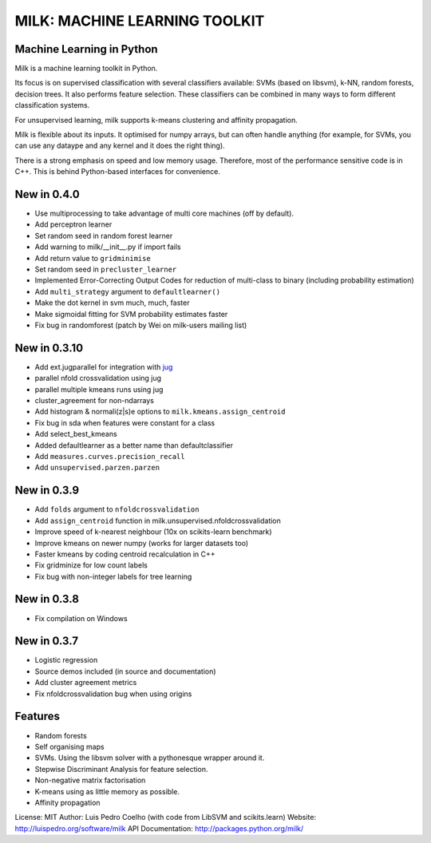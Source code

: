 ==============================
MILK: MACHINE LEARNING TOOLKIT
==============================
Machine Learning in Python
--------------------------

Milk is a machine learning toolkit in Python.

Its focus is on supervised classification with several classifiers available:
SVMs (based on libsvm), k-NN, random forests, decision trees. It also performs
feature selection. These classifiers can be combined in many ways to form
different classification systems.

For unsupervised learning, milk supports k-means clustering and affinity
propagation.

Milk is flexible about its inputs. It optimised for numpy arrays, but can often
handle anything (for example, for SVMs, you can use any dataype and any kernel
and it does the right thing).

There is a strong emphasis on speed and low memory usage. Therefore, most of
the performance sensitive code is in C++. This is behind Python-based
interfaces for convenience.

New in 0.4.0
------------
- Use multiprocessing to take advantage of multi core machines (off by
  default).
- Add perceptron learner
- Set random seed in random forest learner
- Add warning to milk/__init__.py if import fails
- Add return value to ``gridminimise``
- Set random seed in ``precluster_learner``
- Implemented Error-Correcting Output Codes for reduction of multi-class
  to binary (including probability estimation)
- Add ``multi_strategy`` argument to ``defaultlearner()``
- Make the dot kernel in svm much, much, faster
- Make sigmoidal fitting for SVM probability estimates faster
- Fix bug in randomforest (patch by Wei on milk-users mailing list)

New in 0.3.10
-------------
- Add ext.jugparallel for integration with `jug <http://luispedro.org/software/jug>`_
- parallel nfold crossvalidation using jug
- parallel multiple kmeans runs using jug
- cluster_agreement for non-ndarrays
- Add histogram & normali(z|s)e options to ``milk.kmeans.assign_centroid``
- Fix bug in sda when features were constant for a class
- Add select_best_kmeans
- Added defaultlearner as a better name than defaultclassifier
- Add ``measures.curves.precision_recall``
- Add ``unsupervised.parzen.parzen``

New in 0.3.9
------------
- Add ``folds`` argument to ``nfoldcrossvalidation``
- Add ``assign_centroid`` function in milk.unsupervised.nfoldcrossvalidation
- Improve speed of k-nearest neighbour (10x on scikits-learn benchmark)
- Improve kmeans on newer numpy (works for larger datasets too)
- Faster kmeans by coding centroid recalculation in C++
- Fix gridminize for low count labels
- Fix bug with non-integer labels for tree learning

New in 0.3.8
------------
- Fix compilation on Windows

New in 0.3.7
------------
- Logistic regression
- Source demos included (in source and documentation)
- Add cluster agreement metrics
- Fix nfoldcrossvalidation bug when using origins


Features
--------
- Random forests
- Self organising maps
- SVMs. Using the libsvm solver with a pythonesque wrapper around it.
- Stepwise Discriminant Analysis for feature selection.
- Non-negative matrix factorisation
- K-means using as little memory as possible.
- Affinity propagation

License: MIT
Author: Luis Pedro Coelho (with code from LibSVM and scikits.learn)
Website: `http://luispedro.org/software/milk
<http://luispedro.org/software/milk>`__
API Documentation: `http://packages.python.org/milk/ <http://packages.python.org/milk/>`_
